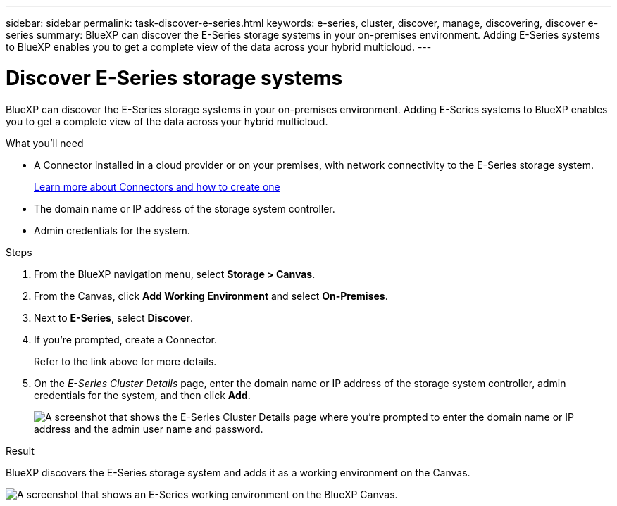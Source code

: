 ---
sidebar: sidebar
permalink: task-discover-e-series.html
keywords: e-series, cluster, discover, manage, discovering, discover e-series
summary: BlueXP can discover the E-Series storage systems in your on-premises environment. Adding E-Series systems to BlueXP enables you to get a complete view of the data across your hybrid multicloud.
---

= Discover E-Series storage systems
:hardbreaks:
:nofooter:
:icons: font
:linkattrs:
:imagesdir: ./media/

BlueXP can discover the E-Series storage systems in your on-premises environment. Adding E-Series systems to BlueXP enables you to get a complete view of the data across your hybrid multicloud.

.What you'll need

* A Connector installed in a cloud provider or on your premises, with network connectivity to the E-Series storage system.
+
https://docs.netapp.com/us-en/cloud-manager-setup-admin/concept-connectors.html[Learn more about Connectors and how to create one^]

* The domain name or IP address of the storage system controller.

* Admin credentials for the system.

.Steps

. From the BlueXP navigation menu, select *Storage > Canvas*.

. From the Canvas, click *Add Working Environment* and select *On-Premises*.

. Next to *E-Series*, select *Discover*.

. If you're prompted, create a Connector.
+
Refer to the link above for more details.

. On the _E-Series Cluster Details_ page, enter the domain name or IP address of the storage system controller, admin credentials for the system, and then click *Add*.
+
image:screenshot-cluster-details.png[A screenshot that shows the E-Series Cluster Details page where you're prompted to enter the domain name or IP address and the admin user name and password.]

.Result

BlueXP discovers the E-Series storage system and adds it as a working environment on the Canvas.

image:screenshot-canvas.png[A screenshot that shows an E-Series working environment on the BlueXP Canvas.]
